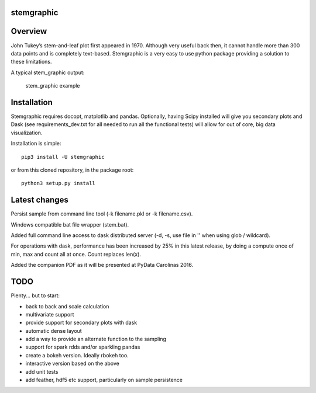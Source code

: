 stemgraphic
===========

Overview
========

John Tukey’s stem-and-leaf plot first appeared in 1970. Although very
useful back then, it cannot handle more than 300 data points and is
completely text-based. Stemgraphic is a very easy to use python package
providing a solution to these limitations.

A typical stem\_graphic output:

.. figure:: https://github.com/fdion/stemgraphic/raw/master/png/test_rosetta.png
   :alt: stem\_graphic example

   stem\_graphic example


Installation
============

Stemgraphic requires docopt, matplotlib and pandas. Optionally, having
Scipy installed will give you secondary plots and Dask (see
requirements\_dev.txt for all needed to run all the functional tests)
will allow for out of core, big data visualization.

Installation is simple:

::

    pip3 install -U stemgraphic  

or from this cloned repository, in the package root:

::

    python3 setup.py install

Latest changes
==============

Persist sample from command line tool (-k filename.pkl or -k
filename.csv).

Windows compatible bat file wrapper (stem.bat).

Added full command line access to dask distributed server (-d, -s, use
file in '' when using glob / wildcard).

For operations with dask, performance has been increased by 25% in this
latest release, by doing a compute once of min, max and count all at
once. Count replaces len(x).

Added the companion PDF as it will be presented at PyData Carolinas
2016.

TODO
====

Plenty... but to start:

-  back to back and scale calculation
-  multivariate support
-  provide support for secondary plots with dask
-  automatic dense layout
-  add a way to provide an alternate function to the sampling
-  support for spark rdds and/or sparkling pandas
-  create a bokeh version. Ideally rbokeh too.
-  interactive version based on the above
-  add unit tests
-  add feather, hdf5 etc support, particularly on sample persistence
